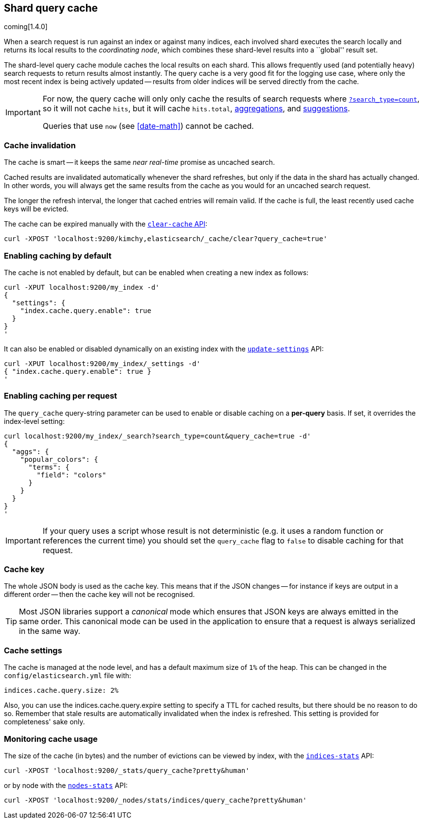 [[index-modules-shard-query-cache]]
== Shard query cache

coming[1.4.0]

When a search request is run against an index or against many indices, each
involved shard executes the search locally and returns its local results to
the _coordinating node_, which combines these shard-level results into a
``global'' result set.

The shard-level query cache module caches the local results on each shard.
This allows frequently used (and potentially heavy) search requests to return
results almost instantly. The query cache is a very good fit for the logging
use case, where only the most recent index is being actively updated --
results from older indices will be served directly from the cache.

[IMPORTANT]
==================================

For now, the query cache will only  only cache the results of search requests
where <<count,`?search_type=count`>>, so it will not cache `hits`,
but it will cache `hits.total`,  <<search-aggregations,aggregations>>, and
<<search-suggesters,suggestions>>.

Queries that use `now` (see <<date-math>>) cannot be cached.
==================================

[float]
=== Cache invalidation

The cache is smart -- it keeps the same _near real-time_ promise as uncached
search.

Cached results are invalidated automatically whenever the shard refreshes, but
only if the data in the shard has actually changed.  In other words, you will
always get the same results from the cache as you would for an uncached search
request.

The longer the refresh interval, the longer that cached entries will remain
valid. If the cache is full, the least recently used cache keys will be
evicted.

The cache can be expired manually with the <<indices-clearcache,`clear-cache` API>>:

[source,json]
------------------------
curl -XPOST 'localhost:9200/kimchy,elasticsearch/_cache/clear?query_cache=true'
------------------------

[float]
=== Enabling caching by default

The cache is not enabled by default, but can be enabled when creating a new
index as follows:

[source,json]
-----------------------------
curl -XPUT localhost:9200/my_index -d'
{
  "settings": {
    "index.cache.query.enable": true
  }
}
'
-----------------------------

It can also be enabled or disabled dynamically on an existing index with the
<<indices-update-settings,`update-settings`>> API:

[source,json]
-----------------------------
curl -XPUT localhost:9200/my_index/_settings -d'
{ "index.cache.query.enable": true }
'
-----------------------------

[float]
=== Enabling caching per request

The `query_cache` query-string parameter can be used to enable or disable
caching on a *per-query* basis.  If set, it overrides the index-level setting:

[source,json]
-----------------------------
curl localhost:9200/my_index/_search?search_type=count&query_cache=true -d'
{
  "aggs": {
    "popular_colors": {
      "terms": {
        "field": "colors"
      }
    }
  }
}
'
-----------------------------

IMPORTANT: If your query uses a script whose result is not deterministic (e.g.
it uses a random function or references the current time) you should set the
`query_cache` flag to `false` to disable caching for that request.

[float]
=== Cache key

The whole JSON body is used as the cache key.  This means that if the JSON
changes -- for instance if keys are output in a different order -- then the
cache key will not be recognised.

TIP: Most JSON libraries support a _canonical_ mode which ensures that JSON
keys are always emitted in the same order. This canonical mode can be used in
the application to ensure that a request is always serialized in the same way.

[float]
=== Cache settings

The cache is managed at the node level, and has a default maximum size of `1%`
of the heap.  This can be changed in the `config/elasticsearch.yml` file with:

[source,yaml]
--------------------------------
indices.cache.query.size: 2%
--------------------------------

Also, you can use the +indices.cache.query.expire+ setting to specify a TTL
for cached results, but there should be no reason to do so.  Remember that
stale results are automatically invalidated when the index is refreshed. This
setting is provided for completeness' sake only.

[float]
=== Monitoring cache usage

The size of the cache (in bytes) and the number of evictions can be viewed
by index, with the <<indices-stats,`indices-stats`>> API:

[source,json]
------------------------
curl -XPOST 'localhost:9200/_stats/query_cache?pretty&human'
------------------------

or by node with the <<cluster-nodes-stats,`nodes-stats`>> API:

[source,json]
------------------------
curl -XPOST 'localhost:9200/_nodes/stats/indices/query_cache?pretty&human'
------------------------
